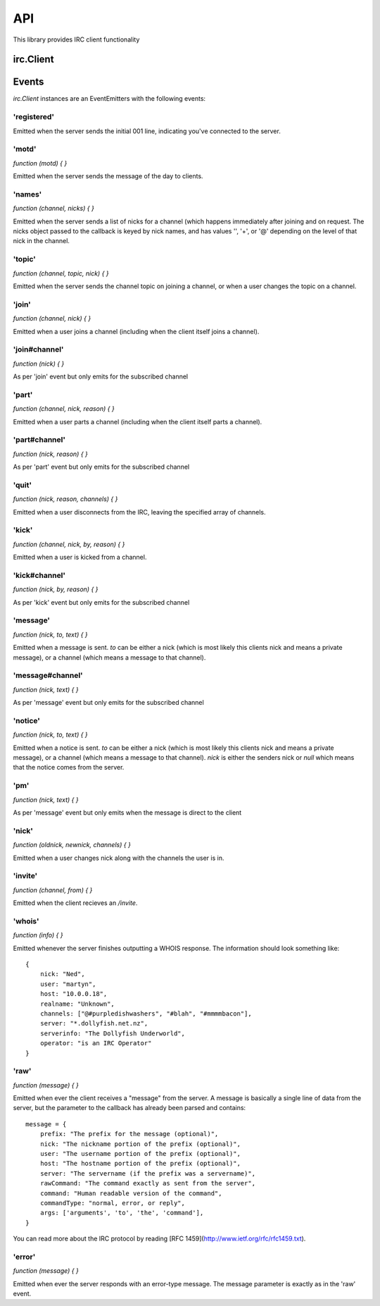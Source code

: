 API
===

This library provides IRC client functionality

irc.Client
----------

.. js:class:: irc.Client(server, nick [, options])

    This object is the base of everything, it represents a single nick connected to
    a single IRC server.

    The first two arguments are the server to connect to, and the nickname to
    attempt to use. The third optional argument is an options object with default
    values::

        {
            userName: 'nodebot',
            realName: 'nodeJS IRC client',
            port: 6667,
            debug: false,
            showErrors: false,
            autoRejoin: true,
            autoConnect: true,
            channels: [],
            secure: false,
            selfSigned: false,
            floodProtection: false
        }

    `secure` (SSL connection) can be a true value or an object (the kind of object
    returned from `crypto.createCredentials()`) specifying cert etc for validation.
    If you set `selfSigned` to true SSL accepts certificates from a non trusted CA.

    `floodProtection` queues all your messages and slowly unpacks it to make sure
    that we won't get kicked out because for Excess Flood.

    Setting `autoConnect` to false prevents the Client from connecting on
    instantiation.  You will need to call `connect()` on the client instance::

        var client = new irc.Client({ autoConnect: false, ... });
        client.connect();


.. js:function:: Client.send(command, arg1, arg2, ...)

    Sends a raw message to the server, generally speaking it's best not to use
    this method unless you know what you're doing, instead use one of the
    methods below.

.. js:function:: Client.join(channel, callback)

    Joins the specified channel.

    :param string channel: Channel to join
    :param function callback: Callback to automatically subscribed to the
        `join#channel` event, but removed after the first invocation.

.. js:function:: Client.part(channel, callback)

    Parts the specified channel.

    :param string channel: Channel to part
    :param function callback: Callback to automatically subscribed to the
        `part#channel` event, but removed after the first invocation.

.. js:function:: Client.say(target, message)

    Sends a message to the specified target.

    :param string target: is either a nickname, or a channel.
    :param string message: the message to send to the target.

.. js:function:: Client.notice(target, message)

    Sends a notice to the specified target.

    :param string target: is either a nickname, or a channel.
    :param string message: the message to send as a notice to the target.

.. js:function:: Client.whois(nick, callback)

    Request a whois for the specified `nick`.

    :param string nick: is a nickname
    :param function callback: Callback to fire when the server has finished
        generating the whois information and is passed exactly the same
        information as a `whois` event described above.


.. js:function:: Client.disconnect(message)

    Disconnects from the IRC server.

    :param string message: Message to send when disconnecting.


Events
------

`irc.Client` instances are an EventEmitters with the following events:


'registered'
~~~~~~~~~~~~

Emitted when the server sends the initial 001 line, indicating you've connected
to the server.

'motd'
~~~~~~

`function (motd) { }`

Emitted when the server sends the message of the day to clients.

'names'
~~~~~~~

`function (channel, nicks) { }`

Emitted when the server sends a list of nicks for a channel (which happens
immediately after joining and on request. The nicks object passed to the
callback is keyed by nick names, and has values '', '+', or '@' depending on the
level of that nick in the channel.

'topic'
~~~~~~~

`function (channel, topic, nick) { }`

Emitted when the server sends the channel topic on joining a channel, or when a
user changes the topic on a channel.

'join'
~~~~~~

`function (channel, nick) { }`

Emitted when a user joins a channel (including when the client itself joins a
channel).

'join#channel'
~~~~~~~~~~~~~~

`function (nick) { }`

As per 'join' event but only emits for the subscribed channel

'part'
~~~~~~

`function (channel, nick, reason) { }`

Emitted when a user parts a channel (including when the client itself parts a
channel).

'part#channel'
~~~~~~~~~~~~~~

`function (nick, reason) { }`

As per 'part' event but only emits for the subscribed channel

'quit'
~~~~~~

`function (nick, reason, channels) { }`

Emitted when a user disconnects from the IRC, leaving the specified array of
channels.

'kick'
~~~~~~

`function (channel, nick, by, reason) { }`

Emitted when a user is kicked from a channel.

'kick#channel'
~~~~~~~~~~~~~~

`function (nick, by, reason) { }`

As per 'kick' event but only emits for the subscribed channel

'message'
~~~~~~~~~

`function (nick, to, text) { }`

Emitted when a message is sent. `to` can be either a nick (which is most likely
this clients nick and means a private message), or a channel (which means a
message to that channel).

'message#channel'
~~~~~~~~~~~~~~~~~

`function (nick, text) { }`

As per 'message' event but only emits for the subscribed channel

'notice'
~~~~~~~~

`function (nick, to, text) { }`

Emitted when a notice is sent. `to` can be either a nick (which is most likely
this clients nick and means a private message), or a channel (which means a
message to that channel). `nick` is either the senders nick or `null` which
means that the notice comes from the server.

'pm'
~~~~

`function (nick, text) { }`

As per 'message' event but only emits when the message is direct to the client

'nick'
~~~~~~

`function (oldnick, newnick, channels) { }`

Emitted when a user changes nick along with the channels the user is in.

'invite'
~~~~~~~~

`function (channel, from) { }`

Emitted when the client recieves an `/invite`.

'whois'
~~~~~~~

`function (info) { }`

Emitted whenever the server finishes outputting a WHOIS response. The
information should look something like::

    {
        nick: "Ned",
        user: "martyn",
        host: "10.0.0.18",
        realname: "Unknown",
        channels: ["@#purpledishwashers", "#blah", "#mmmmbacon"],
        server: "*.dollyfish.net.nz",
        serverinfo: "The Dollyfish Underworld",
        operator: "is an IRC Operator"
    }


'raw'
~~~~~

`function (message) { }`

Emitted when ever the client receives a "message" from the server. A message is
basically a single line of data from the server, but the parameter to the
callback has already been parsed and contains::

    message = {
        prefix: "The prefix for the message (optional)",
        nick: "The nickname portion of the prefix (optional)",
        user: "The username portion of the prefix (optional)",
        host: "The hostname portion of the prefix (optional)",
        server: "The servername (if the prefix was a servername)",
        rawCommand: "The command exactly as sent from the server",
        command: "Human readable version of the command",
        commandType: "normal, error, or reply",
        args: ['arguments', 'to', 'the', 'command'],
    }

You can read more about the IRC protocol by reading [RFC
1459](http://www.ietf.org/rfc/rfc1459.txt).

'error'
~~~~~~~

`function (message) { }`

Emitted when ever the server responds with an error-type message. The message
parameter is exactly as in the 'raw' event.
